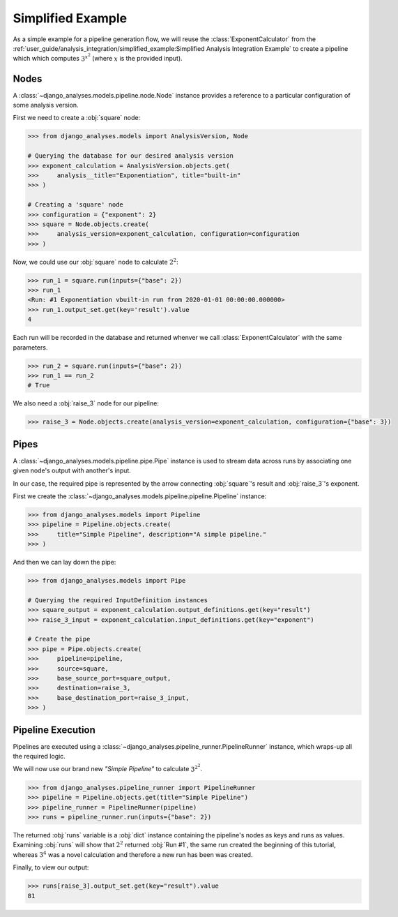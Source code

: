 Simplified Example
------------------

As a simple example for a pipeline generation flow, we will reuse the
:class:`ExponentCalculator` from the
:ref:`user_guide/analysis_integration/simplified_example:Simplified Analysis Integration Example`
to create a pipeline which which computes :math:`3^{x^2}` (where :math:`x`
is the provided input).

Nodes
.....

A :class:`~django_analyses.models.pipeline.node.Node` instance provides a
reference to a particular configuration of some analysis version.

First we need to create a :obj:`square` node:

.. code-block:: python

    >>> from django_analyses.models import AnalysisVersion, Node

    # Querying the database for our desired analysis version
    >>> exponent_calculation = AnalysisVersion.objects.get(
    >>>     analysis__title="Exponentiation", title="built-in"
    >>> )

    # Creating a 'square' node
    >>> configuration = {"exponent": 2}
    >>> square = Node.objects.create(
    >>>     analysis_version=exponent_calculation, configuration=configuration
    >>> )

Now, we could use our :obj:`square` node to calculate :math:`2^2`:

.. code-block:: python

    >>> run_1 = square.run(inputs={"base": 2})
    >>> run_1
    <Run: #1 Exponentiation vbuilt-in run from 2020-01-01 00:00:00.000000>
    >>> run_1.output_set.get(key='result').value
    4

Each run will be recorded in the database and returned whenver we call
:class:`ExponentCalculator` with the same parameters.

.. code-block:: python

    >>> run_2 = square.run(inputs={"base": 2})
    >>> run_1 == run_2
    # True

We also need a :obj:`raise_3` node for our pipeline:

.. code-block:: python

    >>> raise_3 = Node.objects.create(analysis_version=exponent_calculation, configuration={"base": 3})

Pipes
.....

A :class:`~django_analyses.models.pipeline.pipe.Pipe` instance is used to stream data
across runs by associating one given node's output with another's input.

In our case, the required pipe is represented by the arrow connecting :obj:`square`\'s
result and :obj:`raise_3`\'s exponent.

.. image:: ../../_static/simple-pipeline.png

First we create the :class:`~django_analyses.models.pipeline.pipeline.Pipeline`
instance:

.. code-block:: python

    >>> from django_analyses.models import Pipeline
    >>> pipeline = Pipeline.objects.create(
    >>>     title="Simple Pipeline", description="A simple pipeline."
    >>> )

And then we can lay down the pipe:

.. code-block:: python

    >>> from django_analyses.models import Pipe

    # Querying the required InputDefinition instances
    >>> square_output = exponent_calculation.output_definitions.get(key="result")
    >>> raise_3_input = exponent_calculation.input_definitions.get(key="exponent")

    # Create the pipe
    >>> pipe = Pipe.objects.create(
    >>>     pipeline=pipeline,
    >>>     source=square,
    >>>     base_source_port=square_output,
    >>>     destination=raise_3,
    >>>     base_destination_port=raise_3_input,
    >>> )

Pipeline Execution
..................

Pipelines are executed using a :class:`~django_analyses.pipeline_runner.PipelineRunner`
instance, which wraps-up all the required logic.

We will now use our brand new *"Simple Pipeline"* to calculate :math:`3^{2^2}`.

.. code-block:: python

    >>> from django_analyses.pipeline_runner import PipelineRunner
    >>> pipeline = Pipeline.objects.get(title="Simple Pipeline")
    >>> pipeline_runner = PipelineRunner(pipeline)
    >>> runs = pipeline_runner.run(inputs={"base": 2})

The returned :obj:`runs` variable is a :obj:`dict` instance containing the pipeline's
nodes as keys and runs as values. Examining :obj:`runs` will show that :math:`2^2`
returned :obj:`Run #1`, the same run created the beginning of this tutorial, whereas
:math:`3^4` was a novel calculation and therefore a new run has been was created.

Finally, to view our output:

.. code-block:: python

    >>> runs[raise_3].output_set.get(key="result").value
    81